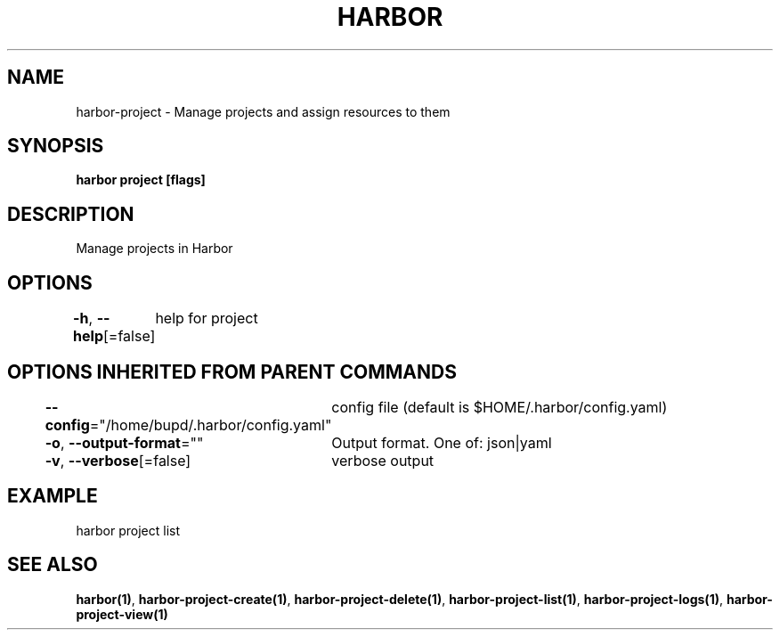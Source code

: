 .nh
.TH "HARBOR" "1" "Jul 2024" "Habor Community" "Harbor User Mannuals"

.SH NAME
.PP
harbor-project - Manage projects and assign resources to them


.SH SYNOPSIS
.PP
\fBharbor project [flags]\fP


.SH DESCRIPTION
.PP
Manage projects in Harbor


.SH OPTIONS
.PP
\fB-h\fP, \fB--help\fP[=false]
	help for project


.SH OPTIONS INHERITED FROM PARENT COMMANDS
.PP
\fB--config\fP="/home/bupd/.harbor/config.yaml"
	config file (default is $HOME/.harbor/config.yaml)

.PP
\fB-o\fP, \fB--output-format\fP=""
	Output format. One of: json|yaml

.PP
\fB-v\fP, \fB--verbose\fP[=false]
	verbose output


.SH EXAMPLE
.EX
  harbor project list
.EE


.SH SEE ALSO
.PP
\fBharbor(1)\fP, \fBharbor-project-create(1)\fP, \fBharbor-project-delete(1)\fP, \fBharbor-project-list(1)\fP, \fBharbor-project-logs(1)\fP, \fBharbor-project-view(1)\fP
